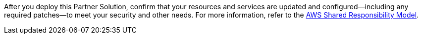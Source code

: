 //This is an old file, retained for reference only.

After you deploy this Partner Solution, confirm that your resources and services are updated and configured—including any required patches—to meet your security and other needs. For more information, refer to the https://aws.amazon.com/compliance/shared-responsibility-model/[AWS Shared Responsibility Model].